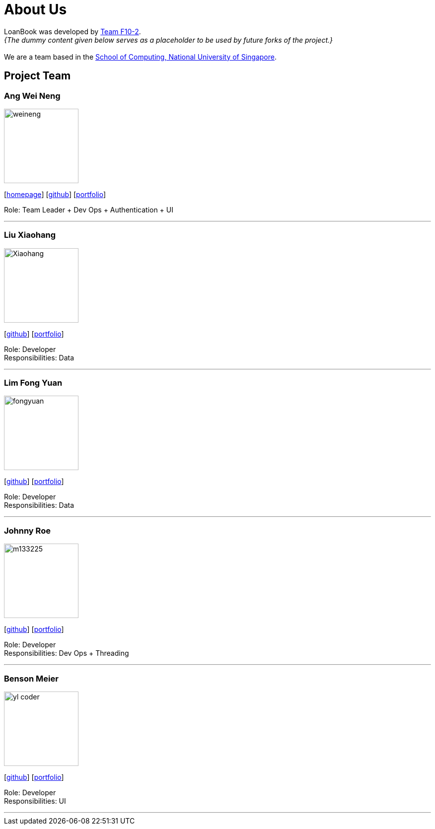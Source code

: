 = About Us
:site-section: AboutUs
:relfileprefix: team/
:imagesDir: images
:stylesDir: stylesheets

LoanBook was developed by https://github.com/CS2103-AY1819S1-F10-2/[Team F10-2]. +
_{The dummy content given below serves as a placeholder to be used by future forks of the project.}_ +
{empty} +
We are a team based in the http://www.comp.nus.edu.sg[School of Computing, National University of Singapore].

== Project Team

=== Ang Wei Neng
image::weineng.jpg[width="150", align="left"]
{empty}[https://www.weineng.io[homepage]] [https://github.com/wn96[github]] [<<weineng#, portfolio>>]

Role: Team Leader + Dev Ops + Authentication + UI

'''

=== Liu Xiaohang
image::Xiaohang.jpg[width="150", align="left"]
{empty}[https://github.com/Kelly9373[github]] [<<Xiaohang#, portfolio>>]

Role: Developer +
Responsibilities: Data

'''

=== Lim Fong Yuan
image::fongyuan.jpg[width="150", align="left"]
{empty}[https://github.com/FongYuan[github]] [<<fongyuan#, portfolio>>]

Role: Developer +
Responsibilities: Data

'''

=== Johnny Roe
image::m133225.jpg[width="150", align="left"]
{empty}[http://github.com/m133225[github]] [<<johndoe#, portfolio>>]

Role: Developer +
Responsibilities: Dev Ops + Threading

'''

=== Benson Meier
image::yl_coder.jpg[width="150", align="left"]
{empty}[http://github.com/yl-coder[github]] [<<johndoe#, portfolio>>]

Role: Developer +
Responsibilities: UI

'''
